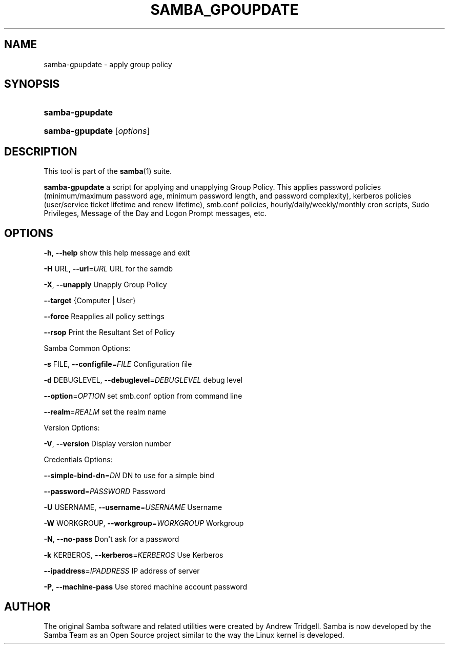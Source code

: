 '\" t
.\"     Title: SAMBA_GPOUPDATE
.\"    Author: [see the "AUTHOR" section]
.\" Generator: DocBook XSL Stylesheets v1.79.1 <http://docbook.sf.net/>
.\"      Date: 2017-07-11
.\"    Manual: System Administration tools
.\"    Source: Samba 4.8.0
.\"  Language: English
.\"
.TH "SAMBA_GPOUPDATE" "8" "2017\-07\-11" "Samba 4\&.8\&.0" "System Administration tools"
.\" -----------------------------------------------------------------
.\" * Define some portability stuff
.\" -----------------------------------------------------------------
.\" ~~~~~~~~~~~~~~~~~~~~~~~~~~~~~~~~~~~~~~~~~~~~~~~~~~~~~~~~~~~~~~~~~
.\" http://bugs.debian.org/507673
.\" http://lists.gnu.org/archive/html/groff/2009-02/msg00013.html
.\" ~~~~~~~~~~~~~~~~~~~~~~~~~~~~~~~~~~~~~~~~~~~~~~~~~~~~~~~~~~~~~~~~~
.ie \n(.g .ds Aq \(aq
.el       .ds Aq '
.\" -----------------------------------------------------------------
.\" * set default formatting
.\" -----------------------------------------------------------------
.\" disable hyphenation
.nh
.\" disable justification (adjust text to left margin only)
.ad l
.\" -----------------------------------------------------------------
.\" * MAIN CONTENT STARTS HERE *
.\" -----------------------------------------------------------------
.SH "NAME"
samba-gpupdate \- apply group policy
.SH "SYNOPSIS"
.HP \w'\fBsamba\-gpupdate\fR\ 'u
\fBsamba\-gpupdate\fR
.HP \w'\fBsamba\-gpupdate\fR\ 'u
\fBsamba\-gpupdate\fR [\fIoptions\fR]
.SH "DESCRIPTION"
.PP
This tool is part of the
\fBsamba\fR(1)
suite\&.
.PP
\fBsamba\-gpupdate\fR
a script for applying and unapplying Group Policy\&. This applies password policies (minimum/maximum password age, minimum password length, and password complexity), kerberos policies (user/service ticket lifetime and renew lifetime), smb\&.conf policies, hourly/daily/weekly/monthly cron scripts, Sudo Privileges, Message of the Day and Logon Prompt messages, etc\&.
.SH "OPTIONS"
.PP
\fB\-h\fR,
\fB\-\-help\fR
show this help message and exit
.PP
\fB\-H \fRURL,
\fB\-\-url\fR=\fIURL\fR
URL for the samdb
.PP
\fB\-X\fR,
\fB\-\-unapply\fR
Unapply Group Policy
.PP
\fB\-\-target\fR
{Computer | User}
.PP
\fB\-\-force\fR
Reapplies all policy settings
.PP
\fB\-\-rsop\fR
Print the Resultant Set of Policy
.PP
Samba Common Options:
.PP
\fB\-s \fRFILE,
\fB\-\-configfile\fR=\fIFILE\fR
Configuration file
.PP
\fB\-d \fRDEBUGLEVEL,
\fB\-\-debuglevel\fR=\fIDEBUGLEVEL\fR
debug level
.PP
\fB\-\-option\fR=\fIOPTION\fR
set smb\&.conf option from command line
.PP
\fB\-\-realm\fR=\fIREALM\fR
set the realm name
.PP
Version Options:
.PP
\fB\-V\fR,
\fB\-\-version\fR
Display version number
.PP
Credentials Options:
.PP
\fB\-\-simple\-bind\-dn\fR=\fIDN\fR
DN to use for a simple bind
.PP
\fB\-\-password\fR=\fIPASSWORD\fR
Password
.PP
\fB\-U \fRUSERNAME,
\fB\-\-username\fR=\fIUSERNAME\fR
Username
.PP
\fB\-W \fRWORKGROUP,
\fB\-\-workgroup\fR=\fIWORKGROUP\fR
Workgroup
.PP
\fB\-N\fR,
\fB\-\-no\-pass\fR
Don\*(Aqt ask for a password
.PP
\fB\-k \fRKERBEROS,
\fB\-\-kerberos\fR=\fIKERBEROS\fR
Use Kerberos
.PP
\fB\-\-ipaddress\fR=\fIIPADDRESS\fR
IP address of server
.PP
\fB\-P\fR,
\fB\-\-machine\-pass\fR
Use stored machine account password
.SH "AUTHOR"
.PP
The original Samba software and related utilities were created by Andrew Tridgell\&. Samba is now developed by the Samba Team as an Open Source project similar to the way the Linux kernel is developed\&.
